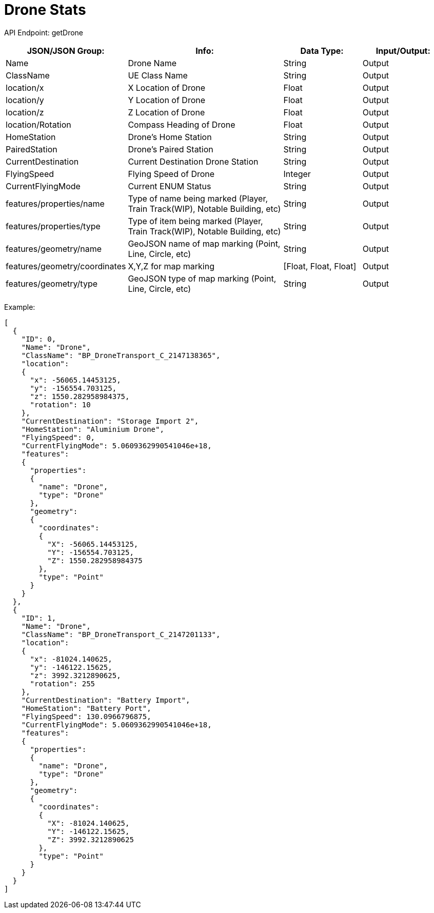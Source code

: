 = Drone Stats

:url-repo: https://www.github.com/porisius/FicsitRemoteMonitoring

API Endpoint: getDrone +

[cols="1,2,1,1"]
|===
|JSON/JSON Group: |Info: |Data Type: |Input/Output:

|Name
|Drone Name
|String
|Output

|ClassName
|UE Class Name
|String
|Output

|location/x
|X Location of Drone
|Float
|Output

|location/y
|Y Location of Drone
|Float
|Output

|location/z
|Z Location of Drone
|Float
|Output

|location/Rotation
|Compass Heading of Drone
|Float
|Output

|HomeStation
|Drone's Home Station
|String
|Output

|PairedStation
|Drone's Paired Station
|String
|Output

|CurrentDestination
|Current Destination Drone Station
|String
|Output

|FlyingSpeed
|Flying Speed of Drone
|Integer
|Output

|CurrentFlyingMode
|Current ENUM Status
|String
|Output

|features/properties/name
|Type of name being marked (Player, Train Track(WIP), Notable Building, etc)
|String
|Output

|features/properties/type
|Type of item being marked (Player, Train Track(WIP), Notable Building, etc)
|String
|Output

|features/geometry/name
|GeoJSON name of map marking (Point, Line, Circle, etc)
|String
|Output

|features/geometry/coordinates
|X,Y,Z for map marking
|[Float, Float, Float]
|Output

|features/geometry/type
|GeoJSON type of map marking (Point, Line, Circle, etc)
|String
|Output

|===

Example:
[source,json]
-----------------
[
  {
    "ID": 0,
    "Name": "Drone",
    "ClassName": "BP_DroneTransport_C_2147138365",
    "location":
    {
      "x": -56065.14453125,
      "y": -156554.703125,
      "z": 1550.282958984375,
      "rotation": 10
    },
    "CurrentDestination": "Storage Import 2",
    "HomeStation": "Aluminium Drone",
    "FlyingSpeed": 0,
    "CurrentFlyingMode": 5.0609362990541046e+18,
    "features":
    {
      "properties":
      {
        "name": "Drone",
        "type": "Drone"
      },
      "geometry":
      {
        "coordinates":
        {
          "X": -56065.14453125,
          "Y": -156554.703125,
          "Z": 1550.282958984375
        },
        "type": "Point"
      }
    }
  },
  {
    "ID": 1,
    "Name": "Drone",
    "ClassName": "BP_DroneTransport_C_2147201133",
    "location":
    {
      "x": -81024.140625,
      "y": -146122.15625,
      "z": 3992.3212890625,
      "rotation": 255
    },
    "CurrentDestination": "Battery Import",
    "HomeStation": "Battery Port",
    "FlyingSpeed": 130.0966796875,
    "CurrentFlyingMode": 5.0609362990541046e+18,
    "features":
    {
      "properties":
      {
        "name": "Drone",
        "type": "Drone"
      },
      "geometry":
      {
        "coordinates":
        {
          "X": -81024.140625,
          "Y": -146122.15625,
          "Z": 3992.3212890625
        },
        "type": "Point"
      }
    }
  }
]
-----------------